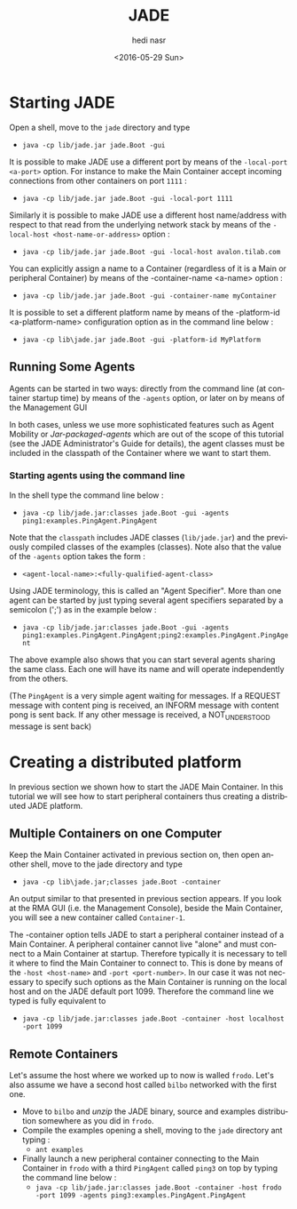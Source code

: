 #+OPTIONS: ':nil *:t -:t ::t <:t H:3 \n:nil ^:t arch:headline author:t c:nil
#+OPTIONS: creator:nil d:(not "LOGBOOK") date:t e:t email:nil f:t inline:t
#+OPTIONS: num:t p:nil pri:nil prop:nil stat:t tags:t tasks:t tex:t timestamp:t
#+OPTIONS: title:t toc:t todo:t |:t
#+TITLE: JADE 
#+DATE: <2016-05-29 Sun>
#+AUTHOR: hedi nasr
#+EMAIL: hedi.nasr@etu.univ-lyon1.fr
#+LANGUAGE: en
#+SELECT_TAGS: export
#+EXCLUDE_TAGS: noexport
#+CREATOR: Emacs 24.5.1 (Org mode 8.3.4)

* Starting JADE

Open a shell, move to the ~jade~ directory and type
+ ~java -cp lib/jade.jar jade.Boot -gui~

It is possible to make JADE use a different port by means of the ~-local-port <a-port>~ option.
For instance to make the Main Container accept incoming connections from other containers on port ~1111~ :
+ ~java -cp lib/jade.jar jade.Boot -gui -local-port 1111~

Similarly it is possible to make JADE use a different host name/address with respect to that read from the underlying network stack 
by means of the ~-local-host <host-name-or-address>~ option :
+ ~java -cp lib/jade.jar jade.Boot -gui -local-host avalon.tilab.com~

You can explicitly assign a name to a Container (regardless of it is a Main or peripheral Container) by means of the -container-name <a-name> option :
+ ~java -cp lib/jade.jar jade.Boot -gui -container-name myContainer~

It is possible to set a different platform name by means of the -platform-id <a-platform-name> configuration option as in the command line below :
+ ~java -cp lib\jade.jar jade.Boot -gui -platform-id MyPlatform~

** Running Some Agents
Agents can be started in two ways: directly from the command line (at container startup time) by means of the ~-agents~ option, or later on by means of the Management GUI

In both cases, unless we use more sophisticated features such as Agent Mobility or /Jar-packaged-agents/ which are out of the scope of this tutorial 
(see the JADE Administrator's Guide for details), the agent classes must be included in the classpath of the Container where we want to start them. 

*** Starting agents using the command line
In the shell type the command line below :
+ ~java -cp lib/jade.jar:classes jade.Boot -gui -agents ping1:examples.PingAgent.PingAgent~

Note that the ~classpath~ includes JADE classes (~lib/jade.jar~) and the previously compiled classes of the examples (classes). 
Note also that the value of the ~-agents~ option takes the form :
+ ~<agent-local-name>:<fully-qualified-agent-class>~

Using JADE terminology, this is called an "Agent Specifier". More than one agent can be started by just typing several agent specifiers separated by a 
semicolon (';') as in the example below :
+ ~java -cp lib/jade.jar:classes jade.Boot -gui -agents ping1:examples.PingAgent.PingAgent;ping2:examples.PingAgent.PingAgent~

The above example also shows that you can start several agents sharing the same class. Each one will have its name and will operate independently from the others. 

(The ~PingAgent~ is a very simple agent waiting for messages. If a REQUEST message with content ping is received, an INFORM message with content pong is sent back.
If any other message is received, a NOT_UNDERSTOOD message is sent back)

* Creating a distributed platform
In previous section we shown how to start the JADE Main Container. In this tutorial we will see how to start peripheral containers thus creating a distributed JADE platform. 

** Multiple Containers on one Computer
Keep the Main Container activated in previous section on, then open another shell, move to the jade directory and type
+ ~java -cp lib\jade.jar;classes jade.Boot -container~

An output similar to that presented in previous section appears. If you look at the RMA GUI (i.e. the Management Console), beside the Main Container,
you will see a new container called ~Container-1~.

The -container option tells JADE to start a peripheral container instead of a Main Container. 
A peripheral container cannot live "alone" and must connect to a Main Container at startup. 
Therefore typically it is necessary to tell it where to find the Main Container to connect to.
This is done by means of the ~-host <host-name>~ and ~-port <port-number>~. In our case it was not necessary to specify such options as the Main Container is
running on the local host and on the JADE default port 1099. Therefore the command line we typed is fully equivalent to
+ ~java -cp lib/jade.jar:classes jade.Boot -container -host localhost -port 1099~

** Remote Containers

Let's assume the host where we worked up to now is walled ~frodo~.
Let's also assume we have a second host called ~bilbo~ networked with the first one.

+ Move to ~bilbo~ and /unzip/ the JADE binary, source and examples distribution somewhere as you did in ~frodo~.
+ Compile the examples opening a shell, moving to the ~jade~ directory ant typing :
  + ~ant examples~
+ Finally launch a new peripheral container connecting to the Main Container in ~frodo~ with a third ~PingAgent~ called
  ~ping3~ on top by typing the command line below :
  + ~java -cp lib/jade.jar:classes jade.Boot -container -host frodo -port 1099 -agents ping3:examples.PingAgent.PingAgent~
